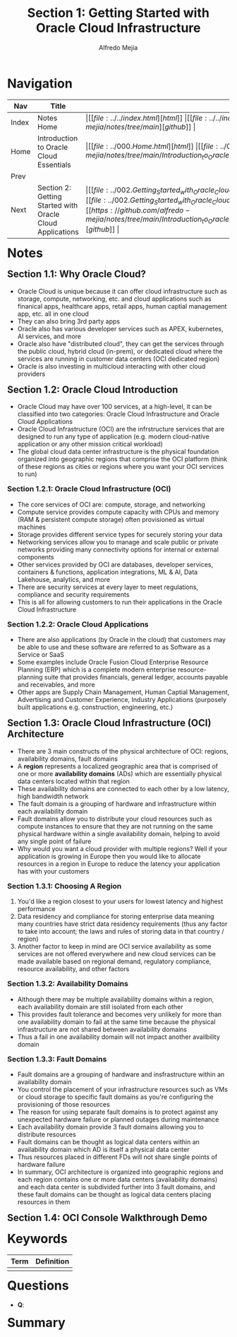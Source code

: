 #+title: Section 1: Getting Started with Oracle Cloud Infrastructure
#+author: Alfredo Mejia
#+options: num:nil html-postamble:nil
#+html_head: <link rel="stylesheet" type="text/css" href="../../resources/bulma/bulma.css" /> <style>body {margin: 5%} h1,h2,h3,h4,h5,h6 {margin-top: 3%}</style>

* Navigation
| Nav   | Title                                                     | Links                                   |
|-------+-----------------------------------------------------------+-----------------------------------------|
| Index | Notes Home                                                | \vert [[file:../../index.html][html]] \vert [[file:../../index.org][org]] \vert [[https://github.com/alfredo-mejia/notes/tree/main][github]] \vert |
| Home  | Introduction to Oracle Cloud Essentials                   | \vert [[file:../000.Home.html][html]] \vert [[file:../000.Home.org][org]] \vert [[https://github.com/alfredo-mejia/notes/tree/main/Introduction_to_Oracle_Cloud_Essentials][github]] \vert |
| Prev  |                                                           |                                         |
| Next  | Section 2: Getting Started with Oracle Cloud Applications | \vert [[file:../002.Getting_Started_with_Oracle_Cloud_Applications/002.Notes.html][html]] \vert [[file:../002.Getting_Started_with_Oracle_Cloud_Applications/002.Notes.org][org]] \vert [[https://github.com/alfredo-mejia/notes/tree/main/Introduction_to_Oracle_Cloud_Essentials/002.Getting_Started_with_Oracle_Cloud_Applications][github]] \vert |

* Notes

** Section 1.1: Why Oracle Cloud?
   - Oracle Cloud is unique because it can offer cloud infrastructure such as storage, compute, networking, etc. and cloud applications such as finanical apps, healthcare apps, retail apps, human captial management app, etc. all in one cloud
   - They can also bring 3rd party apps
   - Oracle also has various developer services such as APEX, kubernetes, AI services, and more
   - Oracle also have "distributed cloud", they can get the services through the public cloud, hybrid cloud (in-prem), or dedicated cloud where the services are running in customer data centers (OCI dedicated region)
   - Oracle is also investing in multicloud interacting with other cloud providers

** Section 1.2: Oracle Cloud Introduction
   - Oracle Cloud may have over 100 services, at a high-level, it can be classified into two categories: Oracle Cloud Infrastructure and Oracle Cloud Applications
   - Oracle Cloud Infrastructure (OCI) are the infrstructure services that are designed to run any type of application (e.g. modern cloud-native application or any other mission critical workload)
   - The global cloud data center infrastructure is the physical foundation organized into geographic regions that comprise the OCI platform (think of these regions as cities or regions where you want your OCI services to run)

*** Section 1.2.1: Oracle Cloud Infrastructure (OCI)
    - The core services of OCI are: compute, storage, and networking
    - Compute service provides compute capacity with CPUs and memory (RAM & persistent compute storage) often provisioned as virtual machines
    - Storage provides different service types for securely storing your data
    - Networking services allow you to manage and scale public or private networks providing many connectivity options for internal or external components
    - Other services provided by OCI are databases, developer services, containers & functions, application integrations, ML & AI, Data Lakehouse, analytics, and more
    - There are security services at every layer to meet regulations, compliance and security requirements
    - This is all for allowing customers to run their applications in the Oracle Cloud Infrastructure

*** Section 1.2.2: Oracle Cloud Applications
    - There are also applications (by Oracle in the cloud) that customers may be able to use and these software are referred to as Software as a Service or SaaS
    - Some examples include Oracle Fusion Cloud Enterprise Resource Planning (ERP) which is a complete modern enterprise resource-planning suite that provides financials, general ledger, accounts payable and receivables, and more
    - Other apps are Supply Chain Management, Human Captial Management, Advertising and Customer Experience, Industry Applications (purposely built applications e.g. construction, engineering, etc.)

** Section 1.3: Oracle Cloud Infrastructure (OCI) Architecture
   - There are 3 main constructs of the physical architecture of OCI: regions, availability domains, fault domains
   - A *region* represents a localized geographic area that is comprised of one or more *availability domains* (ADs) which are essentially physical data centers located within that region
   - These availability domains are connected to each other by a low latency, high bandwidth network
   - The fault domain is a grouping of hardware and infrastructure within each availability domain
   - Fault domains allow you to distribute your cloud resources such as compute instances to ensure that they are not running on the same physical hardware within a single availability domain, helping to avoid any single point of failure
   - Why would you want a cloud provider with multiple regions? Well if your application is growing in Europe then you would like to allocate resources in a region in Europe to reduce the latency your application has with your customers

*** Section 1.3.1: Choosing A Region
    1. You'd like a region closest to your users for lowest latency and highest performance
    2. Data residency and compliance for storing enterprise data meaning many countries have strict data residency requirements (thus any factor to take into account; the laws and rules of storing data in that country / region)
    3. Another factor to keep in mind are OCI service availability as some services are not offered everywhere and new cloud services can be made available based on regional demand, regulatory compliance, resource availability, and other factors

*** Section 1.3.2: Availability Domains
    - Although there may be multiple availability domains within a region, each availability domain are still isolated from each other
    - This provides fault tolerance and becomes very unlikely for more than one availability domain to fail at the same time because the physical infrastructure are not shared between availability domains
    - Thus a fail in one availability domain will not impact another availbility domain

*** Section 1.3.3: Fault Domains
    - Fault domains are a grouping of hardware and insfrastructure within an availability domain
    - You control the placement of your infrastructure resources such as VMs or cloud storage to specific fault domains as you're configuring the provisioning of those resources
    - The reason for using separate fault domains is to protect against any unexpected hardware failure or planned outages during maintenance
    - Each availability domain provide 3 fault domains allowing you to distribute resources
    - Fault domains can be thought as logical data centers within an availability domain which AD is itself a physical data center
    - Thus resources placed in different FDs will not share single points of hardware failure
    - In summary, OCI architecture is organized into geographic regions and each region contains one or more data centers (availability domains) and each data center is subdivided further into 3 fault domains, and these fault domains can be thought as logical data centers placing resources in them

** Section 1.4: OCI Console Walkthrough Demo


* Keywords
| Term | Definition |
|------+------------|
|      |            |

* Questions
  - *Q*:

* Summary

